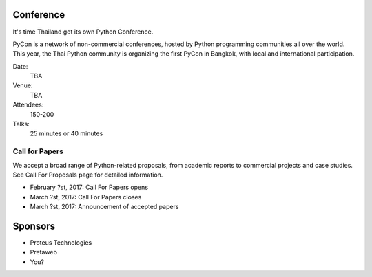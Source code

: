 .. title: PyCon Thailand
.. slug: index
.. date: 2017-12-11 15:41:41 UTC+07:00
.. tags: 
.. category: 
.. link: 
.. description: 
.. type: text

Conference
==========

It's time Thailand got its own Python Conference.

PyCon is a network of non-commercial conferences, hosted by Python programming
communities all over the world. This year, the Thai Python community is
organizing the first PyCon in Bangkok, with local and international
participation.

Date:
    TBA
Venue:
    TBA
Attendees:
    150-200
Talks:
    25 minutes or 40 minutes

Call for Papers
---------------

We accept a broad range of Python-related proposals, from academic
reports to commercial projects and case studies. See Call For Proposals
page for detailed information.

- February ?st, 2017: Call For Papers opens
- March ?st, 2017: Call For Papers closes
- March ?st, 2017: Announcement of accepted papers

Sponsors
========

- Proteus Technologies
- Pretaweb
- You?

